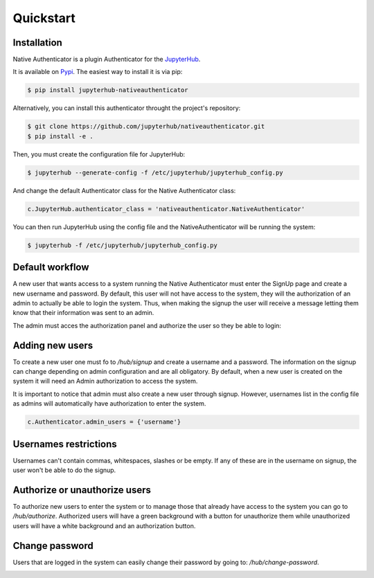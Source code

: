 Quickstart
==========


Installation
------------

Native Authenticator is a plugin Authenticator for the `JupyterHub <https://github.com/jupyterhub/>`_. 

It is available on `Pypi <https://pypi.org/project/jupyterhub-nativeauthenticator/>`_. The easiest way to install it is via pip:

.. code-block:: bash

   $ pip install jupyterhub-nativeauthenticator


Alternatively, you can install this authenticator throught the project's repository:

.. code-block:: bash

   $ git clone https://github.com/jupyterhub/nativeauthenticator.git
   $ pip install -e .


Then, you must create the configuration file for JupyterHub:

.. code-block:: bash

    $ jupyterhub --generate-config -f /etc/jupyterhub/jupyterhub_config.py


And change the default Authenticator class for the Native Authenticator class:

.. code-block:: python

    c.JupyterHub.authenticator_class = 'nativeauthenticator.NativeAuthenticator'


You can then run JupyterHub using the config file and the NativeAuthenticator will be running the system:


.. code-block:: bash

    $ jupyterhub -f /etc/jupyterhub/jupyterhub_config.py


Default workflow
----------------

A new user that wants access to a system running the Native Authenticator must enter the SignUp page and create a new username and password. By default, this user will not have access to the system, they will the authorization of an admin to actually be able to login the system. Thus, when making the signup the user will receive a message letting them know that their information was sent to an admin. 


.. image:: _static/native_auth_flow.png


The admin must acces the authorization panel and authorize the user so they be able to login:

.. image:: _static/authorization_area.png


Adding new users
----------------

To create a new user one must fo to  `/hub/signup` and create a username and a password. The information on the signup can change depending on admin configuration and are all obligatory.  By default, when a new user is created on the system it will need an Admin authorization to access the system. 

It is important to notice that admin must also create a new user through signup. However, usernames list in the config file as admins will automatically have authorization to enter the system. 

.. code-block:: python

    c.Authenticator.admin_users = {'username'}


Usernames restrictions
----------------------

Usernames can't contain commas, whitespaces, slashes or be empty. If any of these are in the username on signup, the user won't be able to do the signup. 


Authorize or unauthorize users
------------------------------

To authorize new users to enter the system or to manage those that already have access to the system you can go to `/hub/authorize`. Authorized users will have a green background with a button for unauthorize them while unauthorized users will have a white background and an authorization button. 

.. image:: _static/authorization_area.png


Change password
---------------

Users that are logged in the system can easily change their password by going to: `/hub/change-password`.

.. image:: _static/change-password.png
